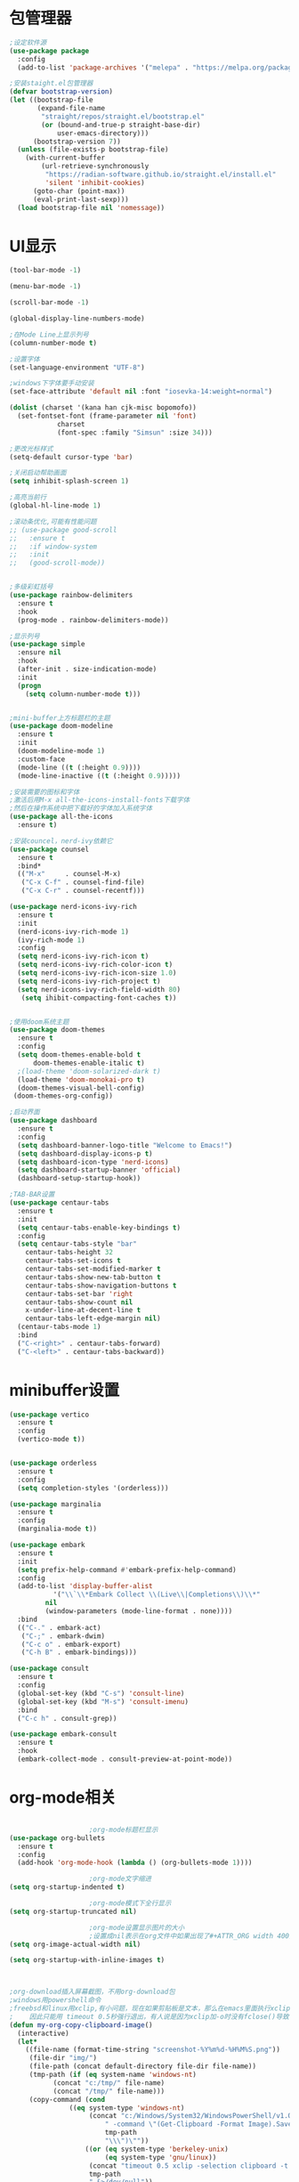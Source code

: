 * 包管理器
#+begin_src emacs-lisp
;设定软件源
(use-package package
  :config
  (add-to-list 'package-archives '("melepa" . "https://melpa.org/packages/")))

;安装staight.el包管理器
(defvar bootstrap-version)
(let ((bootstrap-file
       (expand-file-name
        "straight/repos/straight.el/bootstrap.el"
        (or (bound-and-true-p straight-base-dir)
            user-emacs-directory)))
      (bootstrap-version 7))
  (unless (file-exists-p bootstrap-file)
    (with-current-buffer
        (url-retrieve-synchronously
         "https://radian-software.github.io/straight.el/install.el"
         'silent 'inhibit-cookies)
      (goto-char (point-max))
      (eval-print-last-sexp)))
  (load bootstrap-file nil 'nomessage))

#+end_src

* UI显示 

#+begin_src emacs-lisp
(tool-bar-mode -1)

(menu-bar-mode -1)

(scroll-bar-mode -1)

(global-display-line-numbers-mode)

;在Mode Line上显示列号
(column-number-mode t)

;设置字体
(set-language-environment "UTF-8")

;windows下字体要手动安装
(set-face-attribute 'default nil :font "iosevka-14:weight=normal")

(dolist (charset '(kana han cjk-misc bopomofo))
  (set-fontset-font (frame-parameter nil 'font)
		    charset
		    (font-spec :family "Simsun" :size 34)))

;更改光标样式
(setq-default cursor-type 'bar)

;关闭启动帮助画面
(setq inhibit-splash-screen 1)

;高亮当前行
(global-hl-line-mode 1)

;滚动条优化,可能有性能问题
;; (use-package good-scroll
;;   :ensure t
;;   :if window-system
;;   :init
;;   (good-scroll-mode))


;多级彩虹括号
(use-package rainbow-delimiters
  :ensure t
  :hook
  (prog-mode . rainbow-delimiters-mode))

;显示列号
(use-package simple
  :ensure nil
  :hook
  (after-init . size-indication-mode)
  :init
  (progn
    (setq column-number-mode t)))


;mini-buffer上方标题栏的主题
(use-package doom-modeline
  :ensure t
  :init
  (doom-modeline-mode 1)
  :custom-face
  (mode-line ((t (:height 0.9))))
  (mode-line-inactive ((t (:height 0.9)))))

;安装需要的图标和字体
;激活后用M-x all-the-icons-install-fonts下载字体
;然后在操作系统中把下载好的字体加入系统字体
(use-package all-the-icons
  :ensure t)

;安装councel，nerd-ivy依赖它
(use-package counsel
  :ensure t
  :bind*
  (("M-x"     . counsel-M-x)
   ("C-x C-f" . counsel-find-file)
   ("C-x C-r" . counsel-recentf)))

(use-package nerd-icons-ivy-rich
  :ensure t
  :init
  (nerd-icons-ivy-rich-mode 1)
  (ivy-rich-mode 1)
  :config
  (setq nerd-icons-ivy-rich-icon t)
  (setq nerd-icons-ivy-rich-color-icon t)
  (setq nerd-icons-ivy-rich-icon-size 1.0)
  (setq nerd-icons-ivy-rich-project t)
  (setq nerd-icons-ivy-rich-field-width 80)
   (setq ihibit-compacting-font-caches t))


;使用doom系统主题
(use-package doom-themes
  :ensure t
  :config
  (setq doom-themes-enable-bold t
	  doom-themes-enable-italic t)
  ;(load-theme 'doom-solarized-dark t)
  (load-theme 'doom-monokai-pro t)
  (doom-themes-visual-bell-config)
 (doom-themes-org-config))

;启动界面
(use-package dashboard
  :ensure t
  :config
  (setq dashboard-banner-logo-title "Welcome to Emacs!")
  (setq dashboard-display-icons-p t)
  (setq dashboard-icon-type 'nerd-icons)
  (setq dashboard-startup-banner 'official)
  (dashboard-setup-startup-hook))

;TAB-BAR设置
(use-package centaur-tabs
  :ensure t
  :init
  (setq centaur-tabs-enable-key-bindings t)
  :config
  (setq centaur-tabs-style "bar"
	centaur-tabs-height 32
	centaur-tabs-set-icons t
	centaur-tabs-set-modified-marker t
	centaur-tabs-show-new-tab-button t
	centaur-tabs-show-navigation-buttons t
	centaur-tabs-set-bar 'right
	centaur-tabs-show-count nil
	x-under-line-at-decent-line t
	centaur-tabs-left-edge-margin nil)
  (centaur-tabs-mode 1)
  :bind
  ("C-<right>" . centaur-tabs-forward)
  ("C-<left>" . centaur-tabs-backward))

#+end_src

* minibuffer设置

#+begin_src emacs-lisp
(use-package vertico
  :ensure t
  :config
  (vertico-mode t))


(use-package orderless
  :ensure t
  :config
  (setq completion-styles '(orderless)))

(use-package marginalia
  :ensure t
  :config
  (marginalia-mode t))

(use-package embark
  :ensure t
  :init
  (setq prefix-help-command #'embark-prefix-help-command)
  :config
  (add-to-list 'display-buffer-alist
	       '("\\`\\*Embark Collect \\(Live\\|Completions\\)\\*"
		 nil
		 (window-parameters (mode-line-format . none))))
  :bind
  (("C-." . embark-act)
   ("C-;" . embark-dwim)
   ("C-c o" . embark-export)
   ("C-h B" . embark-bindings)))

(use-package consult
  :ensure t
  :config
  (global-set-key (kbd "C-s") 'consult-line)
  (global-set-key (kbd "M-s") 'consult-imenu)
  :bind
  ("C-c h" . consult-grep))

(use-package embark-consult
  :ensure t
  :hook
  (embark-collect-mode . consult-preview-at-point-mode))

#+end_src

* org-mode相关
#+begin_src emacs-lisp

					;org-mode标题栏显示
(use-package org-bullets
  :ensure t
  :config
  (add-hook 'org-mode-hook (lambda () (org-bullets-mode 1))))

					;org-mode文字缩进
(setq org-startup-indented t)

					;org-mode模式下全行显示
(setq org-startup-truncated nil)

					;org-mode设置显示图片的大小
					;设置成nil表示在org文件中如果出现了#+ATTR_ORG width 400则显示宽度为400
(setq org-image-actual-width nil)

(setq org-startup-with-inline-images t)



;org-download插入屏幕截图，不用org-download包
;windows用powershell命令
;freebsd和linux用xclip,有小问题，现在如果剪贴板是文本，那么在emacs里面执行xclip转图片会挂起
;    因此只能用 timeout 0.5秒强行退出，有人说是因为xclip加-o时没有fclose()导致
(defun my-org-copy-clipboard-image()
  (interactive)
  (let*
    ((file-name (format-time-string "screenshot-%Y%m%d-%H%M%S.png"))
     (file-dir "img/")
     (file-path (concat default-directory file-dir file-name))
     (tmp-path (if (eq system-name 'windows-nt)
 		   (concat "c:/tmp/" file-name)
		   (concat "/tmp/" file-name)))
     (copy-command (cond
		       ((eq system-type 'windows-nt)
	                (concat "c:/Windows/System32/WindowsPowerShell/v1.0/powershell.exe"
		                " -command \"(Get-Clipboard -Format Image).Save(\\\""
		                tmp-path
		                "\\\")\""))
	               ((or (eq system-type 'berkeley-unix)
	                    (eq system-type 'gnu/linux))
	                (concat "timeout 0.5 xclip -selection clipboard -t image/png -o > "
			        tmp-path
			        " &>/dev/null"))
	                (t nil))) 
     (check-command (cond
		       ((eq system-type 'windows-nt)  "cls")
      	       ((or (eq system-type 'berkeley-unix)
	                    (eq system-type 'gnu/linux))
	                (concat "identify " tmp-path))
 	               (t nil))))
   ;开始程序
   (progn
    (shell-command copy-command)    
    (if (eq 0 (shell-command check-command))
	(progn
	  (when (not (file-exists-p file-dir))
	    (make-directory file-dir))
	  (if (eq (rename-file tmp-path file-path) nil)
	    (progn
	      (insert (concat "#+ATTR_ORG: :width 800\n"))
	      (org-indent-line)
            (insert (concat "[[file:./img/" file-name "]] ")))
	    (message "ERROR: move tmp image to ./img/ failure!")))
      (progn
	  (message "ERROR: not a image in clipboard, remove tmp file!")
	  (delete-file tmp-path))))))
	 
;绑定为org-mode模式专有，CLRL+SHIFT+Y快捷键启动粘贴插入
(define-key org-mode-map (kbd "C-S-y") 'my-org-copy-clipboard-image)



					;Latex和PDF
					;机器上需安装texlive且latex命令加入了环境变量
(require 'ox-latex)
(setq org-latex-compiler "xelatex")
(setq org-image-actrual-width nil)
(setq org-latex-pdf-process
      '("latexmk -f -pdf -xelatex -interaction=nonstopmode -output-directory=%o %f"))
(add-to-list 'org-latex-classes
	     '("ctexart"
	       "\\documentclass[UTF8,a4paper]{ctexart}
            \\usepackage[a4paper, left=25mm, right=20mm, top=20mm, bottom=25mm]{geometry}
            \\usepackage{fancyhdr}
            \\fancypagestyle{plain} {
               \\fancyhf{}
               \\fancyfoot[C]{\\thepage}
               \\renewcommand{\\headrule}{\\hrule height 2pt \\vspace{1mm} \\hrule height 1pt}
               \\renewcommand{\\footrulewidth}{1pt}
               \\fancyfoot[L]{}
               \\fancyfoot[R]{}
               \\fancyhead[R]{\\leftmark}
            }
            \\pagestyle{plain}"
               ("\\section{%s}" . "\\section*{%s}")
	       ("\\subsection{%s}" . "\\subsection*{%s}")
	       ("\\subsubsection{%s}" . "\\subsubsection*{%s}")
	       ("\\paragraph{%s}" . "\\paragraph*{%s}")
	       ("\\subparagraph{%s}" . "\\subparagraph*{%s}")))
(setq org-latex-default-class "ctexart")


#+end_src

* 交互逻辑

#+begin_src emacs-lisp

;emacs前询问是否确认
(setq confirm-kill-emacs #'yes-or-no-p)

;自动补全括号
(electric-pair-mode t)

;编程模式下，光标在一个括号时高亮另外一个
(add-hook 'prog-mode-hook #'show-paren-mode)

;当另一个程序更改文件后，Emacs及时刷新
(global-auto-revert-mode t)

;选中文本时输入文本会替换文本
(delete-selection-mode t)

;关闭文件自动备份
(setq make-backup-files nil)
(setq auto-save-mode nil)

;编程模式下，可折叠代码块
(add-hook 'prog-mode-hook #'hs-minor-mode)

;win10的C-SPC和系统输入法冲突，切换为C-x SPC
(global-unset-key (kbd "C-SPC"))
(global-set-key (kbd "C-x SPC") 'set-mark-command)

;取消系统铃声
(setq ring-bell-funciton 'ignore)

;设定启动时不显示警告信息
(setq inhibit-startup-message t)

;增强C-a和C-e快捷键
(use-package mwim
  :ensure t
  :bind
  (("C-a" . mwim-beginning-of-code-or-line)
   ("C-e" . mwim-end-of-code-or-line)))

;增加重启emacs命令
(use-package restart-emacs
  :ensure t)

;打开历史文件
(use-package savehist
  :ensure nil
  :hook
  (after-init . savehist-mode)
  :init
  (setq enable-recursive-minibuffers t
	history-length 1000
	savehist-additional-variables '(mark-ring
					global-mark-ring
					search-ring
					regexp-search-ring
					extended-command-history)
	savehist-autosave-interval 300))

;保存上次光标所在位置
(use-package saveplace
  :ensure nil
  :hook
  (after-init . save-place-mode))

;优化undo操作
(use-package undo-tree
  :ensure t
  :init
  (global-undo-tree-mode 1)
  :config
  (setq undo-tree-auto-save-history nil)
  ;(setq evil-undo-system 'undo-tree)
)

;窗口管理，使用M-数字切换窗口
(use-package window-numbering
  :ensure t
  :init
  :hook
  (after-init . window-numbering-mode))

;快捷键显示
(use-package which-key
  :ensure t
  :init (which-key-mode))
#+end_src

* 日程
#+begin_src emacs-lisp

;日程管理常用快捷键
(setq org-todo-keywords
      (quote ((sequence "TODO(t)" "STARTED(s)" "|" "Done(d!/!)")
              (sequence "WATTING(w@/!)" "SOMEDAY(s)" "|" "CANCELLED(c@/!)" "MEETING(m)" "PHONE(p)"))))

;org-agenda设置
(global-set-key (kbd "C-c a") 'org-agenda)
(setq org-agenda-files '("~/.emacs.d/gtd.org"))
(setq org-agenda-span 'day)

#+end_src

* 编程相关

#+begin_src emacs-lisp

;使用lsp-bridge代替company
;需要安装python相应模块，需要Node，pyright
;需要安装markdown-moe和yasnippet的emacs模块
(use-package markdown-mode
  :ensure t)
(use-package yasnippet
  :ensure t)


;处理因为需要解压dz文件在win10或win11上导致的异常
(defadvice jka-compr-info-compress-args (around eval-args activate)
  "Evaluate program arguments"
  (setq ad-return-value (mapcar 'eval (aref info 3))))

(defadvice jka-compr-info-uncompress-args (around eval-args activate)
  "Evaluate program arguments"
  (setq ad-return-value (mapcar 'eval (aref info 6))))


(add-to-list 'jka-compr-compression-info-list ["\\.dz\\'" "7z" "7z" ("-")
                           "dz uncompress" "7z" (filename) nil t ""])

(add-to-list 'auto-mode-alist '("\\.dz\\'" nil jka-compr))

(add-to-list 'file-name-handler-alist '("\\.dz\\'" . jka-compr-handler))

;注意FREEBSD下面用python pip install的basedpyright不工作
;需要用nodejs的npm安装
;windows下面则需要用python -m pip install pyright basedpyright
;   用windows下的nodejs安装的pyright也不工作
(use-package lsp-bridge
  :straight
  '(lsp-bridge
    :type git
    :host github
    :repo "manateelazycat/lsp-bridge"
    :files (:defaults "*.el" "*.py" "acm" "core" "langserver" "multiserver" "resources")
	:build (:not compile))
  :init
  (global-lsp-bridge-mode))


#+end_src
